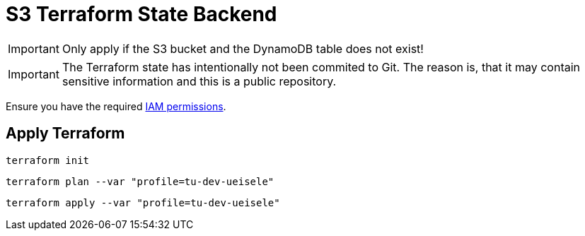 = S3 Terraform State Backend

IMPORTANT: Only apply if the S3 bucket and the DynamoDB table does not exist!

IMPORTANT: The Terraform state has intentionally not been commited to Git. The reason is, that it may contain sensitive information and this is a public repository. 

Ensure you have the required link:required-iam-policy.json[IAM permissions].

== Apply Terraform

[source,bash]
----
terraform init
----

[source,bash]
----
terraform plan --var "profile=tu-dev-ueisele"
----

[source,bash]
----
terraform apply --var "profile=tu-dev-ueisele"
----